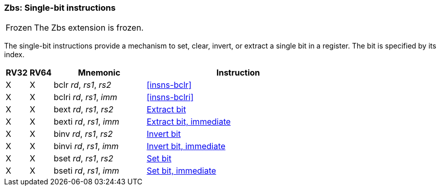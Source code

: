 [#zbs,reftext="Single-bit instructions"]
=== Zbs: Single-bit instructions

[NOTE,caption=Frozen]
====
The Zbs extension is frozen.
====

The single-bit instructions provide a mechanism to set, clear, invert, or extract
a single bit in a register. The bit is specified by its index.

[%header,cols="^1,^1,4,8"]
|===
|RV32
|RV64
|Mnemonic
|Instruction

|&#88;
|&#88;
|bclr _rd_, _rs1_, _rs2_
|<<#insns-bclr>>

|&#88;
|&#88;
|bclri _rd_, _rs1_, _imm_
|<<#insns-bclri>>

|&#88;
|&#88;
|bext _rd_, _rs1_, _rs2_
|xref:bext.adoc[Extract bit]

|&#88;
|&#88;
|bexti _rd_, _rs1_, _imm_
|xref:bext.adoc[Extract bit, immediate]

|&#88;
|&#88;
|binv _rd_, _rs1_, _rs2_
|xref:binv.adoc[Invert bit]

|&#88;
|&#88;
|binvi _rd_, _rs1_, _imm_
|xref:binvi.adoc[Invert bit, immediate]

|&#88;
|&#88;
|bset _rd_, _rs1_, _rs2_
|xref:bset.adoc[Set bit]

|&#88;
|&#88;
|bseti _rd_, _rs1_, _imm_
|xref:bseti.adoc[Set bit, immediate]

|===
